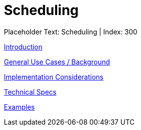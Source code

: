 = Scheduling
:render_as: Level3
:v291_section: 

Placeholder Text: Scheduling | Index: 300

xref:Scheduling/Introduction.adoc[Introduction]

xref:Scheduling/General_Use_Cases_Background.adoc[General Use Cases / Background]

xref:Scheduling/Implementation_Considerations.adoc[Implementation Considerations]

xref:Scheduling/Technical_Specs.adoc[Technical Specs]

xref:Scheduling/Examples.adoc[Examples]

